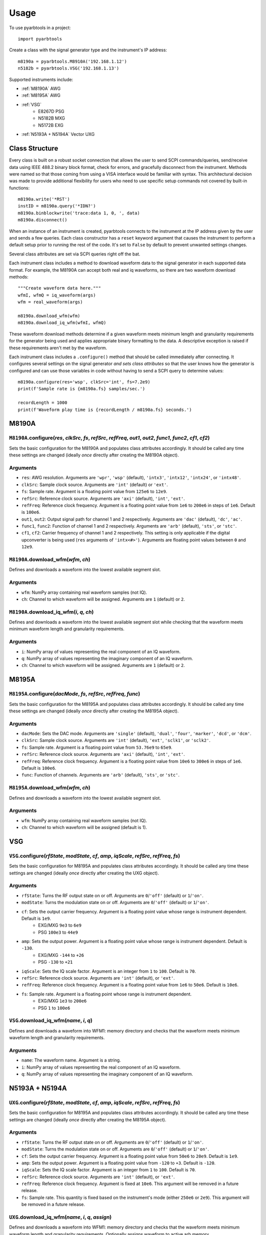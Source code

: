 =====
Usage
=====

To use pyarbtools in a project::

    import pyarbtools


Create a class with the signal generator type and the instrument's IP
address::

    m8190a = pyarbtools.M8910A('192.168.1.12')
    n5182b = pyarbtools.VSG('192.168.1.13')

Supported instruments include:

* :ref:`M8190A` AWG
* :ref:`M8195A` AWG
* :ref:`VSG`
    * E8267D PSG
    * N5182B MXG
    * N5172B EXG
* :ref:`N5193A + N5194A` Vector UXG



Class Structure
---------------

Every class is built on a robust socket connection that allows the user
to send SCPI commands/queries, send/receive data using IEEE 488.2
binary block format, check for errors, and gracefully disconnect
from the instrument. Methods were named so that those coming from
using a VISA interface would be familiar with syntax. This
architectural decision was made to provide additional flexibility
for users who need to use specific setup commands not covered by
built-in functions::

    m8190a.write('*RST')
    instID = m8190a.query('*IDN?')
    m8190a.binblockwrite('trace:data 1, 0, ', data)
    m8190a.disconnect()


When an instance of an instrument is created, pyarbtools connects to
the instrument at the IP address given by the user and sends a few
queries. Each class constructor has a ``reset`` keyword argument that
causes the instrument to perform a default setup prior to running the
rest of the code. It's set to ``False`` by default to prevent unwanted
settings changes.

Several class attributes are set via SCPI queries right off the bat.

Each instrument class includes a method to download waveform data to
the signal generator in each supported data format. For example, the
M8190A can accept both real and iq waveforms, so there are two
waveform download methods::

    """Create waveform data here."""
    wfmI, wfmQ = iq_waveform(args)
    wfm = real_waveform(args)

    m8190a.download_wfm(wfm)
    m8190a.download_iq_wfm(wfmI, wfmQ)

These waveform download methods determine if a given waveform meets
minimum length and granularity requirements for the generator being
used and applies appropriate binary formatting to the data. A
descriptive exception is raised if these requirements aren't met by
the waveform.

Each instrument class includes a ``.configure()`` method that should
be called immediately after connecting. It configures several settings
on the signal generator *and sets class attributes* so that the user
knows how the generator is configured and can use those variables in
code without having to send a SCPI query to determine values::

    m8190a.configure(res='wsp', clkSrc='int', fs=7.2e9)
    print(f'Sample rate is {m8190a.fs} samples/sec.')

    recordLength = 1000
    print(f'Waveform play time is {recordLength / m8190a.fs} seconds.')


.. _M8190A:

**M8190A**
----------

``M8190A``.\ **configure**\ (*res*, *clkSrc*, *fs*, *refSrc*, *refFreq*, *out1*, *out2*, *func1*, *func2*, *cf1*, *cf2*)
""""""""""""""""""""""""""""""""""""""""""""""""""""""""""""""""""""""""""""""""""""""""""""""""""""""""""""""""""""""""

Sets the basic configuration for the M8190A and populates class
attributes accordingly. It should be called any time these settings are
changed (ideally *once* directly after creating the M8190A object).

Arguments
"""""""""
* ``res``: AWG resolution. Arguments are ``'wpr'``, ``'wsp'`` (default), ``'intx3'``, ``'intx12'``, ``'intx24'``, or ``'intx48'``.
* ``clkSrc``: Sample clock source. Arguments are ``'int'`` (default) or ``'ext'``.
* ``fs``: Sample rate. Argument is a floating point value from ``125e6`` to ``12e9``.
* ``refSrc``: Reference clock source. Arguments are ``'axi'`` (default), ``'int'``, ``'ext'``.
* ``refFreq``: Reference clock frequency. Argument is a floating point value from ``1e6`` to ``200e6`` in steps of ``1e6``. Default is ``100e6``.
* ``out1``, ``out2``: Output signal path for channel 1 and 2 respectively. Arguments are ``'dac'`` (default), ``'dc'``, ``'ac'``.
* ``func1``, ``func2``: Function of channel 1 and 2 respectively. Arguments are ``'arb'`` (default), ``'sts'``, or ``'stc'``.
* ``cf1``, ``cf2``: Carrier frequency of channel 1 and 2 respectively. This setting is only applicable if the digital upconverter is being used (``res`` arguments of ``'intx<#>'``). Arguments are floating point values between ``0`` and ``12e9``.


``M8190A``.\ **download_wfm**\ (*wfm*, *ch*)
""""""""""""""""""""""""""""""""""""""""""""

Defines and downloads a waveform into the lowest available segment slot.

Arguments
"""""""""
* ``wfm``: NumPy array containing real waveform samples (not IQ).
* ``ch``: Channel to which waveform will be assigned. Arguments are ``1`` (default) or ``2``.


``M8190A``.\ **download_iq_wfm**\ (*i*, *q*, *ch*)
""""""""""""""""""""""""""""""""""""""""""""""""""

Defines and downloads a waveform into the lowest available segment slot
while checking that the waveform meets minimum waveform length and
granularity requirements.

Arguments
"""""""""
* ``i``: NumPy array of values representing the real component of an IQ waveform.
* ``q``: NumPy array of values representing the imaginary component of an IQ waveform.
* ``ch``: Channel to which waveform will be assigned. Arguments are ``1`` (default) or ``2``.

.. _M8195A:

**M8195A**
----------

``M8195A``.\ **configure**\ (*dacMode*, *fs*, *refSrc*, *refFreq*, *func*)
""""""""""""""""""""""""""""""""""""""""""""""""""""""""""""""""""""""""""

Sets the basic configuration for the M8195A and populates class
attributes accordingly. It should be called any time these settings are
changed (ideally *once* directly after creating the M8195A object).

Arguments
"""""""""
* ``dacMode``: Sets the DAC mode. Arguments are ``'single'`` (default), ``'dual'``, ``'four'``, ``'marker'``, ``'dcd'``, or ``'dcm'``.
* ``clkSrc``: Sample clock source. Arguments are ``'int'`` (default), ``'ext'``, ``'sclk1'``, or ``'sclk2'``.
* ``fs``: Sample rate. Argument is a floating point value from ``53.76e9`` to ``65e9``.
* ``refSrc``: Reference clock source. Arguments are ``'axi'`` (default), ``'int'``, ``'ext'``.
* ``refFreq``: Reference clock frequency. Argument is a floating point value from ``10e6`` to ``300e6`` in steps of ``1e6``. Default is ``100e6``.
* ``func``: Function of channels. Arguments are ``'arb'`` (default), ``'sts'``, or ``'stc'``.


``M8195A``.\ **download_wfm**\ (*wfm*, *ch*)
""""""""""""""""""""""""""""""""""""""""""""

Defines and downloads a waveform into the lowest available segment slot.

Arguments
"""""""""
* ``wfm``: NumPy array containing real waveform samples (not IQ).
* ``ch``: Channel to which waveform will be assigned (default is 1).


.. _VSG:

**VSG**
-------

``VSG``.\ **configure**\ (*rfState*, *modState*, *cf*, *amp*, *iqScale*, *refSrc*, *refFreq*, *fs*)
"""""""""""""""""""""""""""""""""""""""""""""""""""""""""""""""""""""""""""""""""""""""""""""""""""

Sets the basic configuration for M8195A and populates class attributes
accordingly. It should be called any time these settings are changed
(ideally *once* directly after creating the UXG object).

Arguments
"""""""""
* ``rfState``: Turns the RF output state on or off. Arguments are ``0``/``'off'`` (default) or ``1``/``'on'``.
* ``modState``: Turns the modulation state on or off. Arguments are ``0``/``'off'`` (default) or ``1``/``'on'``.
* ``cf``: Sets the output carrier frequency. Argument is a floating point value whose range is instrument dependent. Default is ``1e9``.
    * EXG/MXG ``9e3`` to ``6e9``
    * PSG ``100e3`` to ``44e9``
* ``amp``: Sets the output power. Argument is a floating point value whose range is instrument dependent. Default is ``-130``.
    * EXG/MXG ``-144`` to ``+26``
    * PSG ``-130`` to ``+21``
* ``iqScale``: Sets the IQ scale factor. Argument is an integer from ``1`` to ``100``. Default is ``70``.
* ``refSrc``: Reference clock source. Arguments are ``'int'`` (default), or ``'ext'``.
* ``refFreq``: Reference clock frequency. Argument is a floating point value from ``1e6`` to ``50e6``. Default is ``10e6``.
* ``fs``: Sample rate. Argument is a floating point whose range is instrument dependent.
    * EXG/MXG ``1e3`` to ``200e6``
    * PSG ``1`` to ``100e6``


``VSG``.\ **download_iq_wfm**\ (*name*, *i*, *q*)
"""""""""""""""""""""""""""""""""""""""""""""""""

Defines and downloads a waveform into WFM1: memory directory and checks
that the waveform meets minimum waveform length and granularity
requirements.

Arguments
"""""""""
* ``name``: The waveform name. Argument is a string.
* ``i``: NumPy array of values representing the real component of an IQ waveform.
* ``q``: NumPy array of values representing the imaginary component of an IQ waveform.

.. _N5193A + N5194A:

**N5193A + N5194A**
-------------------

``UXG``.\ **configure**\ (*rfState*, *modState*, *cf*, *amp*, *iqScale*, *refSrc*, *refFreq*, *fs*)
"""""""""""""""""""""""""""""""""""""""""""""""""""""""""""""""""""""""""""""""""""""""""""""""""""

Sets the basic configuration for M8195A and populates class attributes
accordingly. It should be called any time these settings are changed
(ideally *once* directly after creating the M8195A object).

Arguments
"""""""""
* ``rfState``: Turns the RF output state on or off. Arguments are ``0``/``'off'`` (default) or ``1``/``'on'``.
* ``modState``: Turns the modulation state on or off. Arguments are ``0``/``'off'`` (default) or ``1``/``'on'``.
* ``cf``: Sets the output carrier frequency. Argument is a floating point value from ``50e6`` to ``20e9``. Default is ``1e9``.
* ``amp``: Sets the output power. Argument is a floating point value from ``-120`` to ``+3``. Default is ``-120``.
* ``iqScale``: Sets the IQ scale factor. Argument is an integer from ``1`` to ``100``. Default is ``70``.
* ``refSrc``: Reference clock source. Arguments are ``'int'`` (default), or ``'ext'``.
* ``refFreq``: Reference clock frequency. Argument is fixed at ``10e6``. This argument will be removed in a future release.
* ``fs``: Sample rate. This quantity is fixed based on the instrument's mode (either ``250e6`` or ``2e9``). This argument will be removed in a future release.


``UXG``.\ **download_iq_wfm**\ (*name*, *i*, *q*, *assign*)
"""""""""""""""""""""""""""""""""""""""""""""""""""""""""""

Defines and downloads a waveform into WFM1: memory directory and checks
that the waveform meets minimum waveform length and granularity
requirements. Optionally assigns waveform to active arb memory.

Arguments
"""""""""
* ``name``: The waveform name. Argument is a string.
* ``i``: NumPy array of values representing the real component of an IQ waveform.
* ``q``: NumPy array of values representing the imaginary component of an IQ waveform.
* ``assign``: Determines if waveform is assigned or not. Arguments are ``True`` (default) or ``False``.


``UXG``.\ **bin_pdw_file_builder**\ (*pdwList*)
"""""""""""""""""""""""""""""""""""""""""""""""

Builds a binary PDW file with a padding block to ensure the PDW section
begins at an offset of 4096 bytes (required by UXG).

See User's Guide>Streaming Use>PDW File Format section of Keysight UXG X-Series Agile Vector Adapter Online Documentation.

Arguments
"""""""""
* ``pdwList``: A list of PDWs. Argument is a tuple of lists where each list contains a single pulse descriptor word.
    * PDW Fields:
        * ``operation``: Type of PDW. Arguments are ``0`` (no operation), ``1`` (first PDW after reset), or ``2`` (reset, must be followed by PDW with operation ``1``).
        * ``freq``: CW frequency/chirp start frequency. Argument is a floating point value from ``50e6`` to ``20e9``. Default is ``1e9``.
        * ``phase``: Phase of carrier. Argument is an integer between ``0`` and ``360``.
        * ``startTimeSec``: Pulse start time. Argument is a float between ``0 ps`` and ``213.504 days`` in seconds with a resolution of ``1 ps``.
        * ``power``: Power in dBm. Argument is a float between ``-140`` and ``+23.835``.
        * ``markers``: Marker enable. Argument is a 12 bit binary value where each bit represents marker state. e.g. to activate marker 5 is ``0b000000100000``.
        * ``phaseControl``: Phase mode. Arguments are ``0`` (coherent) or ``1`` (continuous).
        * ``rfOff``: Control to turn off RF output. Arguments are ``0`` (RF **ON**) or ``1`` (RF **OFF**).
        * ``wIndex``: Waveform index file value that associates with a previously loaded waveform segment. Argument is an integer.
        * ``wfmMkrMask``: Enables waveform markers. Argument is a 4 bit binary value where each bit represents marker state. e.g. to activate all 4 markers is ``0xF``.

::

    rawPdw = ([1, 1e9, 0, 0,      0, 1, 0, 0, 0, 0xF],
              [0, 1e9, 0, 20e-6,  0, 0, 0, 0, 1, 0xF],
              [0, 1e9, 0, 120e-6, 0, 0, 0, 0, 2, 0xF],
              [2, 1e9, 0, 300e-6, 0, 0, 0, 0, 2, 0xF])

Returns
"""""""
* ``pdwFile``: A binary file that can be sent directly to the UXG memory using the ``MEMORY:DATA`` SCPI command or sent to the LAN streaming port using ``UXG``.\ *lanStream*\ .\ **send**


``UXG``.\ **csv_pdw_file_download**\ (*fileName*, *fields*, *data*)
"""""""""""""""""""""""""""""""""""""""""""""""""""""""""""""""""""

Builds a CSV PDW file, sends it into the UXG, and converts it to a binary PDW file.

Arguments
"""""""""
* ``fileName``: Name of the csv file without the extension. Argument is a string.
* ``fields``: Fields contained in the PDWs. Argument is a tuple of strings.
* ``values``: Values for each PDW. Argument is a tuple of lists where each list contains the values for a single pulse descriptor word.
    * See User's Guide>Streaming Use>CSV File Use>Streaming CSV File Creation section of Keysight UXG X-Series Agile Vector Adapter Online Documentation.

Returns
"""""""
* ``pdwFile``: A binary file that can be sent directly to the UXG memory using the ``MEMORY:DATA`` SCPI command or sent to the LAN streaming port using ``UXG``.\ *lanStream*\ .\ **send**
